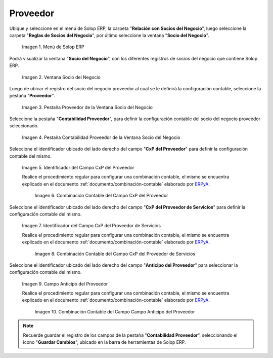 .. _ERPyA: http://erpya.com
.. |Menú de ADempiere| image:: resources/business-partner-menu.png
.. |Ventana Socio del Negocio| image:: resources/business-partner-window.png
.. |Pestaña Proveedor de la Ventana Socio del Negocio| image:: resources/provider-tab-of-the-business-partner-window.png
.. |Pestaña Contabilidad Proveedor de la Ventana Socio del Negocio| image:: resources/vendor-accounting-tab-business-partner-window.png
.. |Campo CxP del Proveedor| image:: resources/vendor-cxp-field-from-the-vendor-accounting-tab-of-the-business-partner-window.png
.. |Combinación Contable del Campo CxP del Proveedor| image:: resources/accounting-combination-of-the-supplier-cxp-field-from-the-accounting-tab-supplier-of-the-business-partner-window.png
.. |Campo CxP del Proveedor de Servicios| image:: resources/cxp-field-of-the-service-provider-from-the-accounting-tab-provider-of-the-business-partner-window.png
.. |Combinación Contable del Campo CxP del Proveedor de Servicios| image:: resources/accounting-combination-of-the-service-provider-cxp-field-from-the-business-partner-window-provider-accounting-tab.png
.. |Campo Anticipo del Proveedor| image:: resources/vendor-advance-field-from-the-vendor-accounting-tab-of-the-business-partner-window.png
.. |Combinación Contable del Campo Anticipo del Proveedor| image:: resources/accounting-combination-of-vendor-advance-field-from-vendor-accounting-tab-of-business-partner-window.png
.. _documento/configuración-contable-socio-del-negocio-proveedor:

**Proveedor**
=============

Ubique y seleccione en el menú de Solop ERP, la carpeta "**Relación con Socios del Negocio**", luego seleccione la carpeta "**Reglas de Socios del Negocio**", por último seleccione la ventana "**Socio del Negocio**".

    |Menú de ADempiere|

    Imagen 1. Menú de Solop ERP

Podrá visualizar la ventana "**Socio del Negocio**", con los diferentes registros de socios del negocio que contiene Solop ERP.

    |Ventana Socio del Negocio|

    Imagen 2. Ventana Socio del Negocio

Luego de ubicar el registro del socio del negocio proveedor al cual se le definirá la configuración contable, seleccione la pestaña "**Proveedor**".

    |Pestaña Proveedor de la Ventana Socio del Negocio|

    Imagen 3. Pestaña Proveedor de la Ventana Socio del Negocio

Seleccione la pestaña "**Contabilidad Proveedor**", para definir la configuración contable del socio del negocio proveedor seleccionado.

    |Pestaña Contabilidad Proveedor de la Ventana Socio del Negocio|

    Imagen 4. Pestaña Contabilidad Proveedor de la Ventana Socio del Negocio

Seleccione el identificador ubicado del lado derecho del campo "**CxP del Proveedor**" para definir la configuración contable del mismo.

    |Campo CxP del Proveedor|

    Imagen 5. Identificador del Campo CxP del Proveedor

    Realice el procedimiento regular para configurar una combinación contable, el mismo se encuentra explicado en el documento :ref:`documento/combinación-contable` elaborado por `ERPyA`_.

        |Combinación Contable del Campo CxP del Proveedor|

        Imagen 6. Combinación Contable del Campo CxP del Proveedor

Seleccione el identificador ubicado del lado derecho del campo "**CxP del Proveedor de Servicios**" para definir la configuración contable del mismo.

    |Campo CxP del Proveedor de Servicios|

    Imagen 7. Identificador del Campo CxP del Proveedor de Servicios

    Realice el procedimiento regular para configurar una combinación contable, el mismo se encuentra explicado en el documento :ref:`documento/combinación-contable` elaborado por `ERPyA`_.

        |Combinación Contable del Campo CxP del Proveedor de Servicios|

        Imagen 8. Combinación Contable del Campo CxP del Proveedor de Servicios

Seleccione el identificador ubicado del lado derecho del campo "**Anticipo del Proveedor**" para seleccionar la configuración contable del mismo.

    |Campo Anticipo del Proveedor|

    Imagen 9. Campo Anticipo del Proveedor

    Realice el procedimiento regular para configurar una combinación contable, el mismo se encuentra explicado en el documento :ref:`documento/combinación-contable` elaborado por `ERPyA`_.

        |Combinación Contable del Campo Anticipo del Proveedor|

        Imagen 10. Combinación Contable del Campo Campo Anticipo del Proveedor

.. note::

    Recuerde guardar el registro de los campos de la pestaña "**Contabilidad Proveedor**", seleccionando el icono "**Guardar Cambios**", ubicado en la barra de herramientas de Solop ERP.